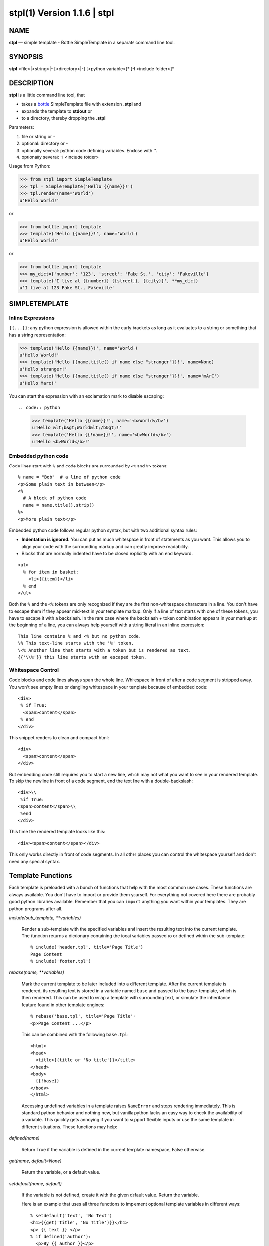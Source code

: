=============================
stpl(1) Version 1.1.6 \| stpl
=============================

..   To test man page:
..
..     pandoc readme.rst -s -t man | /usr/bin/man -l -
..
..   The generate:
..
..     pandoc readme.rst -s -t man -o stpl.1

NAME
====

**stpl** — simple template - Bottle SimpleTemplate in a separate command line tool.

SYNOPSIS
========

**stpl** <file>\|<string>\|- [<directory>\|-] [<python variable>]* [-I <include folder>]*

DESCRIPTION
===========

**stpl** is a little command line tool, that

- takes a `bottle <https://bottlepy.org/docs/dev/stpl.html>`__
  SimpleTemplate file with extension **.stpl** and
- expands the template to **stdout** or
- to a directory, thereby dropping the **.stpl**

Parameters:

1) file or string or -
2) optional: directory or -
3) optionally several: python code defining variables. Enclose with ''.
4) optionally several: -I <include folder>

Usage from Python:

.. code:: python

   >>> from stpl import SimpleTemplate
   >>> tpl = SimpleTemplate('Hello {{name}}!')
   >>> tpl.render(name='World')
   u'Hello World!'

or

.. code:: python

   >>> from bottle import template
   >>> template('Hello {{name}}!', name='World')
   u'Hello World!'

or

.. code:: python

   >>> from bottle import template
   >>> my_dict={'number': '123', 'street': 'Fake St.', 'city': 'Fakeville'}
   >>> template('I live at {{number}} {{street}}, {{city}}', **my_dict)
   u'I live at 123 Fake St., Fakeville'


SIMPLETEMPLATE
==============

Inline Expressions
------------------

``{{...}}``: any python expression is allowed within the curly brackets as long as it evaluates to a string or something that has a string representation:

.. code:: python

  >>> template('Hello {{name}}!', name='World')
  u'Hello World!'
  >>> template('Hello {{name.title() if name else "stranger"}}!', name=None)
  u'Hello stranger!'
  >>> template('Hello {{name.title() if name else "stranger"}}!', name='mArC')
  u'Hello Marc!'

You can start the expression with an exclamation mark to disable escaping::

.. code:: python

  >>> template('Hello {{name}}!', name='<b>World</b>')
  u'Hello &lt;b&gt;World&lt;/b&gt;!'
  >>> template('Hello {{!name}}!', name='<b>World</b>')
  u'Hello <b>World</b>!'

Embedded python code
--------------------

Code lines start with ``%`` and code blocks are surrounded by ``<%`` and ``%>`` tokens::

  % name = "Bob"  # a line of python code
  <p>Some plain text in between</p>
  <%
    # A block of python code
    name = name.title().strip()
  %>
  <p>More plain text</p>

Embedded python code follows regular python syntax, but with two additional syntax rules:

* **Indentation is ignored.**
  You can put as much whitespace in front of statements as you want.
  This allows you to align your code with the surrounding markup and can greatly improve readability.

* Blocks that are normally indented have to be closed explicitly with an ``end`` keyword.

::

  <ul>
    % for item in basket:
      <li>{{item}}</li>
    % end
  </ul>

Both the ``%`` and the ``<%`` tokens are only recognized if they are the first non-whitespace characters in a line.
You don't have to escape them if they appear mid-text in your template markup.
Only if a line of text starts with one of these tokens, you have to escape it with a backslash.
In the rare case where the backslash + token combination appears in your markup at the beginning of a line,
you can always help yourself with a string literal in an inline expression::

  This line contains % and <% but no python code.
  \% This text-line starts with the '%' token.
  \<% Another line that starts with a token but is rendered as text.
  {{'\\%'}} this line starts with an escaped token.

Whitespace Control
------------------

Code blocks and code lines always span the whole line.
Whitespace in front of after a code segment is stripped away.
You won't see empty lines or dangling whitespace in your template because of embedded code::

  <div>
   % if True:
    <span>content</span>
   % end
  </div>

This snippet renders to clean and compact html::

  <div>
    <span>content</span>
  </div>

But embedding code still requires you to start a new line, which may not what you want to see in your rendered template.
To skip the newline in front of a code segment, end the text line with a double-backslash::

  <div>\\
   %if True:
  <span>content</span>\\
   %end
  </div>

This time the rendered template looks like this::

  <div><span>content</span></div>

This only works directly in front of code segments.
In all other places you can control the whitespace yourself and don't need any special syntax.

Template Functions
==================

Each template is preloaded with a bunch of functions that help with the most common use cases.
These functions are always available.
You don't have to import or provide them yourself.
For everything not covered here there are probably good python libraries available.
Remember that you can ``import`` anything you want within your templates.
They are python programs after all.


*include(sub_template, \*\*variables)*


    Render a sub-template with the specified variables and insert the resulting text into the current template.
    The function returns a dictionary containing the local variables passed to or defined within the sub-template::

        % include('header.tpl', title='Page Title')
        Page Content
        % include('footer.tpl')


*rebase(name, \*\*variables)*

    Mark the current template to be later included into a different template.
    After the current template is rendered, its resulting text is stored in a variable named ``base`` and passed to the base-template, which is then rendered.
    This can be used to ``wrap`` a template with surrounding text, or simulate the inheritance feature found in other template engines::

        % rebase('base.tpl', title='Page Title')
        <p>Page Content ...</p>

    This can be combined with the following ``base.tpl``::

        <html>
        <head>
          <title>{{title or 'No title'}}</title>
        </head>
        <body>
          {{!base}}
        </body>
        </html>


    Accessing undefined variables in a template raises ``NameError`` and stops rendering immediately.
    This is standard python behavior and nothing new,
    but vanilla python lacks an easy way to check the availability of a variable.
    This quickly gets annoying if you want to support flexible inputs or use the
    same template in different situations. These functions may help:


*defined(name)*

    Return True if the variable is defined in the current template namespace, False otherwise.


*get(name, default=None)*

    Return the variable, or a default value.


*setdefault(name, default)*

    If the variable is not defined, create it with the given default value.
    Return the variable.

    Here is an example that uses all three functions to implement optional template variables in different ways::

        % setdefault('text', 'No Text')
        <h1>{{get('title', 'No Title')}}</h1>
        <p> {{ text }} </p>
        % if defined('author'):
          <p>By {{ author }}</p>
        % end



EXAMPLES
========

Example file:

    NAME="{{!full_name}}"
    EMAIL="{{!default_email}}"
    REPO="{{!repo}}"

To stdout::

    stpl file.txt.stpl - 'full_name="Roland Puntaier"' 'default_email="roland.puntaier@gmail.com"' 'repo="https://github.com/rpuntaie/stpl"'

To file.txt::

    stpl file.txt.stpl . 'full_name="Roland Puntaier"' 'default_email="roland.puntaier\@gmail.com"' 'repo="https://github.com/rpuntaie/stpl"'

